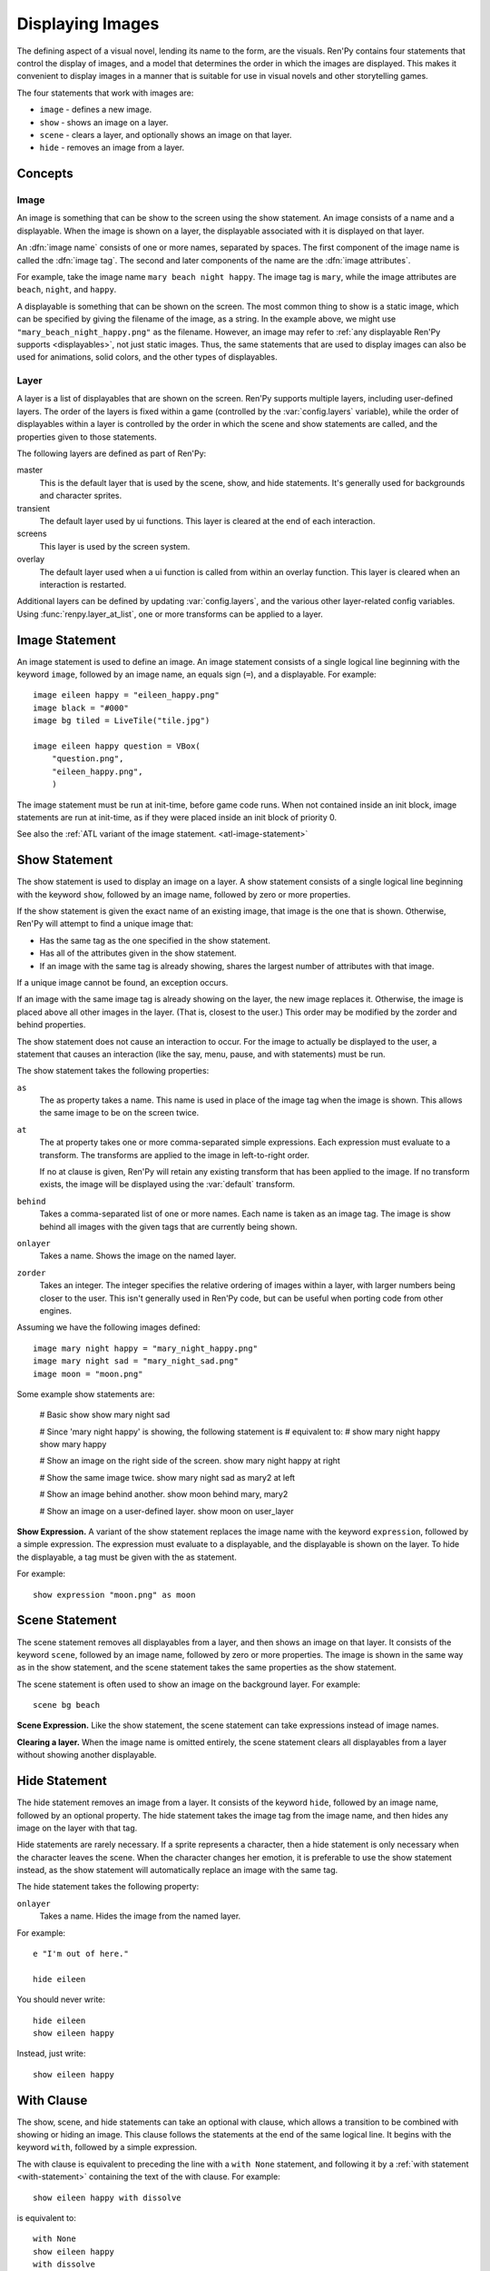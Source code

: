 .. _displaying-images:

=================
Displaying Images
=================

The defining aspect of a visual novel, lending its name to the form, are
the visuals. Ren'Py contains four statements that control the display of
images, and a model that determines the order in which the images are
displayed. This makes it convenient to display images in a manner that
is suitable for use in visual novels and other storytelling games.

The four statements that work with images are:

* ``image`` - defines a new image.
* ``show`` - shows an image on a layer.
* ``scene`` - clears a layer, and optionally shows an image on that layer.
* ``hide`` - removes an image from a layer.

Concepts
========

Image
-----

An image is something that can be show to the screen using the show
statement. An image consists of a name and a displayable. When the
image is shown on a layer, the displayable associated with it is
displayed on that layer.

An :dfn:`image name` consists of one or more names, separated by
spaces. The first component of the image name is called the :dfn:`image
tag`. The second and later components of the name are the :dfn:`image
attributes`.

For example, take the image name ``mary beach night happy``. The image
tag is ``mary``, while the image attributes are ``beach``, ``night``,
and ``happy``. 

A displayable is something that can be shown on the screen. The most
common thing to show is a static image, which can be specified by
giving the filename of the image, as a string. In the example above,
we might use ``"mary_beach_night_happy.png"`` as the filename.
However, an image may refer to :ref:`any displayable Ren'Py supports
<displayables>`, not just static images. Thus, the same statements
that are used to display images can also be used for animations, solid
colors, and the other types of displayables.

Layer
-----

A layer is a list of displayables that are shown on the screen. Ren'Py
supports multiple layers, including user-defined layers. The order of
the layers is fixed within a game (controlled by the
:var:`config.layers` variable), while the order of displayables within
a layer is controlled by the order in which the scene and show
statements are called, and the properties given to those statements.

The following layers are defined as part of Ren'Py:

master
     This is the default layer that is used by the scene, show, and
     hide statements. It's generally used for backgrounds and
     character sprites.

transient
     The default layer used by ui functions. This layer is cleared at
     the end of each interaction.

screens
     This layer is used by the screen system.

overlay
     The default layer used when a ui function is called from within
     an overlay function. This layer is cleared when an interaction is
     restarted.

Additional layers can be defined by updating :var:`config.layers`, and
the various other layer-related config variables. Using
:func:`renpy.layer_at_list`, one or more transforms can be applied to
a layer.

.. _image-statement:

Image Statement
===============

An image statement is used to define an image. An image statement
consists of a single logical line beginning with the keyword ``image``,
followed by an image name, an equals sign (``=``), and a
displayable. For example::

    image eileen happy = "eileen_happy.png"
    image black = "#000"
    image bg tiled = LiveTile("tile.jpg")

    image eileen happy question = VBox(
        "question.png",
        "eileen_happy.png",
        )
    
The image statement must be run at init-time, before game code
runs. When not contained inside an init block, image statements are
run at init-time, as if they were placed inside an init block of
priority 0.

See also the :ref:`ATL variant of the image statement. <atl-image-statement>` 


.. _show-statement:

Show Statement
==============

The show statement is used to display an image on a layer. A show
statement consists of a single logical line beginning with the
keyword ``show``, followed by an image name, followed by zero or
more properties.

If the show statement is given the exact name of an existing image,
that image is the one that is shown. Otherwise, Ren'Py will attempt to
find a unique image that:

* Has the same tag as the one specified in the show statement.
* Has all of the attributes given in the show statement.
* If an image with the same tag is already showing, shares the largest
  number of attributes with that image.

If a unique image cannot be found, an exception occurs.

If an image with the same image tag is already showing on the layer,
the new image replaces it. Otherwise, the image is placed above all
other images in the layer. (That is, closest to the user.) This order
may be modified by the zorder and behind properties.

The show statement does not cause an interaction to occur. For the
image to actually be displayed to the user, a statement that causes an
interaction (like the say, menu, pause, and with statements) must be
run. 

The show statement takes the following properties:

``as``
    The as property takes a name. This name is used in place of the
    image tag when the image is shown. This allows the same image
    to be on the screen twice.

``at``
    The at property takes one or more comma-separated
    simple expressions. Each expression must evaluate to a
    transform. The transforms are applied to the image in
    left-to-right order.

    If no at clause is given, Ren'Py will retain any existing
    transform that has been applied to the image. If no transform
    exists, the image will be displayed using the :var:`default`
    transform. 

``behind``
    Takes a comma-separated list of one or more names. Each name is
    taken as an image tag. The image is show behind all images with
    the given tags that are currently being shown.

``onlayer``
    Takes a name. Shows the image on the named layer.

``zorder``
    Takes an integer. The integer specifies the relative ordering of
    images within a layer, with larger numbers being closer to the
    user. This isn't generally used in Ren'Py code, but can be useful
    when porting code from other engines.

Assuming we have the following images defined::

    image mary night happy = "mary_night_happy.png"
    image mary night sad = "mary_night_sad.png"
    image moon = "moon.png"
    
Some example show statements are:

    # Basic show
    show mary night sad

    # Since 'mary night happy' is showing, the following statement is
    # equivalent to:
    # show mary night happy
    show mary happy

    # Show an image on the right side of the screen.
    show mary night happy at right

    # Show the same image twice.
    show mary night sad as mary2 at left

    # Show an image behind another.
    show moon behind mary, mary2

    # Show an image on a user-defined layer.
    show moon on user_layer

**Show Expression.**
A variant of the show statement replaces the image name with the
keyword ``expression``, followed by a simple expression. The
expression must evaluate to a displayable, and the displayable
is shown on the layer. To hide the displayable, a tag must be
given with the as statement.

For example::

    show expression "moon.png" as moon

.. _scene-statement:
    
Scene Statement
===============

The scene statement removes all displayables from a layer, and then
shows an image on that layer. It consists of the keyword ``scene``,
followed by an image name, followed by zero or more properties. The
image is shown in the same way as in the show statement, and the scene
statement takes the same properties as the show statement. 

The scene statement is often used to show an image on the background
layer. For example::

    scene bg beach

**Scene Expression.**
Like the show statement, the scene statement can take expressions
instead of image names.

**Clearing a layer.**
When the image name is omitted entirely, the scene statement clears
all displayables from a layer without showing another
displayable. 

Hide Statement
==============

The hide statement removes an image from a layer. It consists of the
keyword ``hide``, followed by an image name, followed by an optional
property. The hide statement takes the image tag from the image name,
and then hides any image on the layer with that tag.

Hide statements are rarely necessary. If a sprite represents a
character, then a hide statement is only necessary when the character
leaves the scene. When the character changes her emotion, it is
preferable to use the show statement instead, as the show statement
will automatically replace an image with the same tag.

The hide statement takes the following property:

``onlayer``
    Takes a name. Hides the image from the named layer.

For example::

    e "I'm out of here."

    hide eileen

You should never write::

    hide eileen
    show eileen happy

Instead, just write::

    show eileen happy


With Clause
===========

The show, scene, and hide statements can take an optional with clause,
which allows a transition to be combined with showing or hiding an
image. This clause follows the statements at the end of the same
logical line. It begins with the keyword ``with``, followed by a
simple expression.

The with clause is equivalent to preceding the line with a ``with
None`` statement, and following it by a :ref:`with statement <with-statement>` containing the
text of the with clause. For example::

    show eileen happy with dissolve

is equivalent to::

    with None
    show eileen happy
    with dissolve

